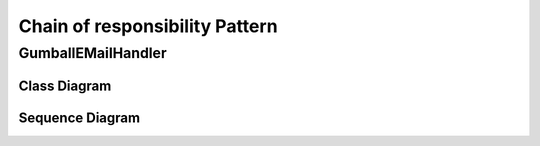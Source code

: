 
*******************************
Chain of responsibility Pattern
*******************************

GumballEMailHandler
===================

Class Diagram
-------------

.. image:: GumballEMailHandler/Overview_of_GumballEMailHandler.jpg
   :scale: 50 %
   :alt: Class Diagram


Sequence Diagram
----------------

.. image:: GumballEMailHandler/SequenceDiagram1.jpg
   :scale: 50 %
   :alt: Sequence Diagram


